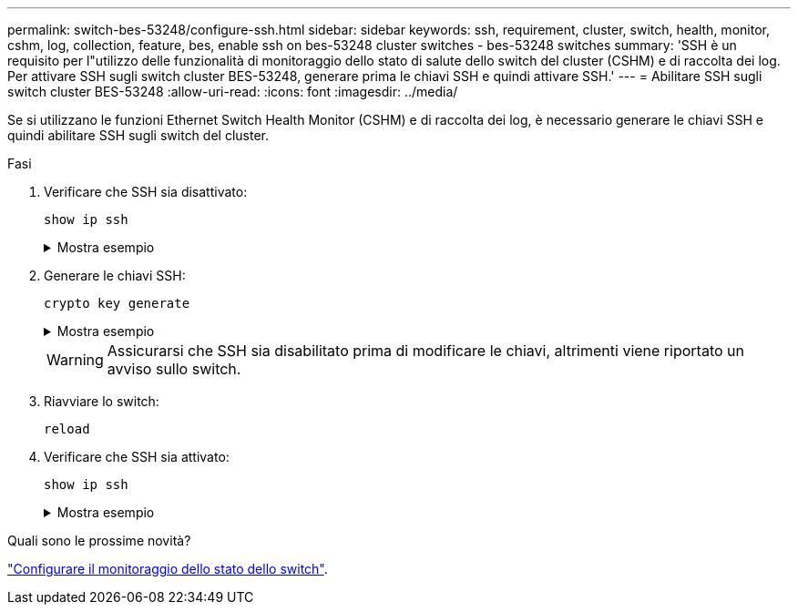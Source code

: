 ---
permalink: switch-bes-53248/configure-ssh.html 
sidebar: sidebar 
keywords: ssh, requirement, cluster, switch, health, monitor, cshm, log, collection, feature, bes, enable ssh on bes-53248 cluster switches - bes-53248 switches 
summary: 'SSH è un requisito per l"utilizzo delle funzionalità di monitoraggio dello stato di salute dello switch del cluster (CSHM) e di raccolta dei log. Per attivare SSH sugli switch cluster BES-53248, generare prima le chiavi SSH e quindi attivare SSH.' 
---
= Abilitare SSH sugli switch cluster BES-53248
:allow-uri-read: 
:icons: font
:imagesdir: ../media/


[role="lead"]
Se si utilizzano le funzioni Ethernet Switch Health Monitor (CSHM) e di raccolta dei log, è necessario generare le chiavi SSH e quindi abilitare SSH sugli switch del cluster.

.Fasi
. Verificare che SSH sia disattivato:
+
`show ip ssh`

+
.Mostra esempio
[%collapsible]
====
[listing, subs="+quotes"]
----
(switch)# *show ip ssh*

SSH Configuration

Administrative Mode: .......................... Disabled
SSH Port: ..................................... 22
Protocol Level: ............................... Version 2
SSH Sessions Currently Active: ................ 0
Max SSH Sessions Allowed: ..................... 5
SSH Timeout (mins): ........................... 5
Keys Present: ................................. DSA(1024) RSA(1024) ECDSA(521)
Key Generation In Progress: ................... None
SSH Public Key Authentication Mode: ........... Disabled
SCP server Administrative Mode: ............... Disabled
----
====
. Generare le chiavi SSH:
+
`crypto key generate`

+
.Mostra esempio
[%collapsible]
====
[listing, subs="+quotes"]
----
(switch)# *config*

(switch) (Config)# *crypto key generate rsa*

Do you want to overwrite the existing RSA keys? (y/n): *y*


(switch) (Config)# *crypto key generate dsa*

Do you want to overwrite the existing DSA keys? (y/n): *y*


(switch) (Config)# *crypto key generate ecdsa 521*

Do you want to overwrite the existing ECDSA keys? (y/n): *y*

(switch) (Config)# *aaa authorization commands "noCmdAuthList" none*
(switch) (Config)# *exit*
(switch)# *ip ssh server enable*
(switch)# *ip scp server enable*
(switch)# *ip ssh pubkey-auth*
(switch)# *write mem*

This operation may take a few minutes.
Management interfaces will not be available during this time.
Are you sure you want to save? (y/n) *y*

Config file 'startup-config' created successfully.

Configuration Saved!
----
====
+

WARNING: Assicurarsi che SSH sia disabilitato prima di modificare le chiavi, altrimenti viene riportato un avviso sullo switch.

. Riavviare lo switch:
+
`reload`

. Verificare che SSH sia attivato:
+
`show ip ssh`

+
.Mostra esempio
[%collapsible]
====
[listing, subs="+quotes"]
----
(switch)# *show ip ssh*

SSH Configuration

Administrative Mode: .......................... Enabled
SSH Port: ..................................... 22
Protocol Level: ............................... Version 2
SSH Sessions Currently Active: ................ 0
Max SSH Sessions Allowed: ..................... 5
SSH Timeout (mins): ........................... 5
Keys Present: ................................. DSA(1024) RSA(1024) ECDSA(521)
Key Generation In Progress: ................... None
SSH Public Key Authentication Mode: ........... Enabled
SCP server Administrative Mode: ............... Enabled
----
====


.Quali sono le prossime novità?
link:../switch-cshm/config-overview.html["Configurare il monitoraggio dello stato dello switch"].

